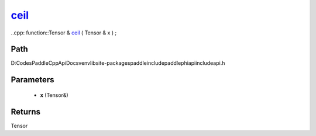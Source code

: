 .. _en_api_paddle_experimental_ceil_:

ceil_
-------------------------------

..cpp: function::Tensor & ceil_ ( Tensor & x ) ;


Path
:::::::::::::::::::::
D:\Codes\PaddleCppApiDocs\venv\lib\site-packages\paddle\include\paddle\phi\api\include\api.h

Parameters
:::::::::::::::::::::
	- **x** (Tensor&)

Returns
:::::::::::::::::::::
Tensor
